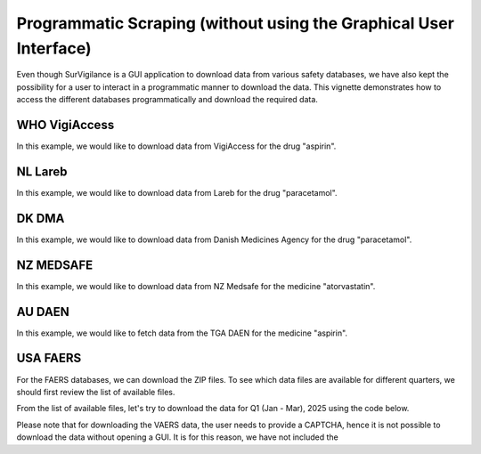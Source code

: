 ====================================================================
Programmatic Scraping (without using the Graphical User Interface)
====================================================================

Even though SurVigilance is a GUI application to download data from various safety databases, 
we have also kept the possibility for a user to interact in a programmatic manner to download the data.
This vignette demonstrates how to access the different databases programmatically and download the required data.

WHO VigiAccess
==============
In this example, we would like to download data from VigiAccess for the drug "aspirin".

.. exec_code::
   :filename: user_guide/vigiaccess_example.py

NL Lareb
========
In this example, we would like to download data from Lareb for the drug "paracetamol".

.. exec_code::
   :filename: user_guide/lareb_example.py

DK DMA
======
In this example, we would like to download data from Danish Medicines Agency for the drug "paracetamol".

.. exec_code::
   :filename: user_guide/dma_example.py

NZ MEDSAFE
==========
In this example, we would like to download data from NZ Medsafe for the medicine "atorvastatin".

.. exec_code::
   :filename: user_guide/nzsmars_example.py

AU DAEN
=======
In this example, we would like to fetch data from the TGA DAEN for the medicine "aspirin".

.. exec_code::
   :filename: user_guide/daen_example.py

USA FAERS
=========
For the FAERS databases, we can download the ZIP files. To see which data files are available 
for different quarters, we should first review the list of available files.

.. exec_code::
   :filename: user_guide/faers_example1.py

From the list of available files, let's try to download the data for Q1 (Jan - Mar), 2025 using the code below.

.. exec_code::
   :filename: user_guide/faers_example2.py

Please note that for downloading the VAERS data, the user needs to provide a CAPTCHA, hence it is not possible to download
the data without opening a GUI. It is for this reason, we have not included the 
